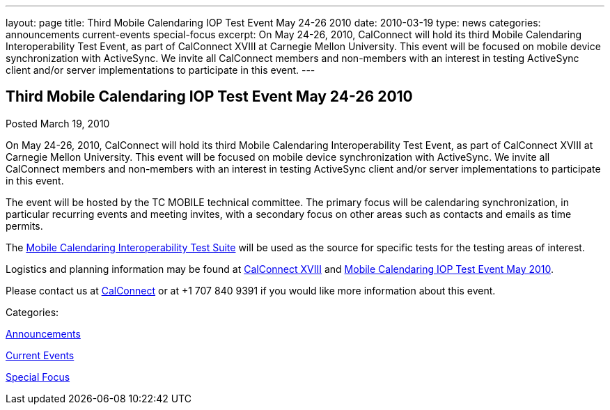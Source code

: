 ---
layout: page
title: Third Mobile Calendaring IOP Test Event May 24-26 2010
date: 2010-03-19
type: news
categories: announcements current-events special-focus
excerpt: On May 24-26, 2010, CalConnect will hold its third Mobile Calendaring Interoperability Test Event, as part of CalConnect XVIII at Carnegie Mellon University. This event will be focused on mobile device synchronization with ActiveSync. We invite all CalConnect members and non-members with an interest in testing ActiveSync client and/or server implementations to participate in this event.
---

== Third Mobile Calendaring IOP Test Event May 24-26 2010

[[node-306]]
Posted March 19, 2010 

On May 24-26, 2010, CalConnect will hold its third Mobile Calendaring Interoperability Test Event, as part of CalConnect XVIII at Carnegie Mellon University. This event will be focused on mobile device synchronization with ActiveSync. We invite all CalConnect members and non-members with an interest in testing ActiveSync client and/or server implementations to participate in this event.

The event will be hosted by the TC MOBILE technical committee. The primary focus will be calendaring synchronization, in particular recurring events and meeting invites, with a secondary focus on other areas such as contacts and emails as time permits.

The link:/docs/CD0706%20Mobile%20Calendar%20Interoperability%20Test%20Suite.pdf[Mobile Calendaring Interoperability Test Suite] will be used as the source for specific tests for the testing areas of interest.

Logistics and planning information may be found at link://calconnect18.shtml[CalConnect XVIII] and link://miop1005.shtml[Mobile Calendaring IOP Test Event May 2010].

Please contact us at mailto:Dave.Thewlis@calconnect.org[CalConnect] or at +1 707 840 9391 if you would like more information about this event.



Categories:&nbsp;

link:/news/announcements[Announcements]

link:/news/current-events[Current Events]

link:/news/special-focus[Special Focus]

